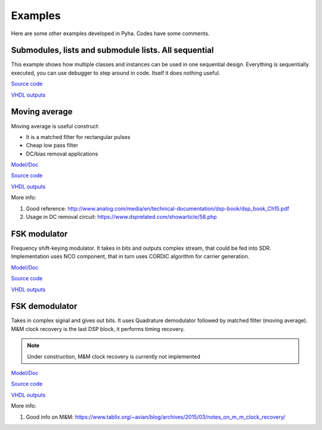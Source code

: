 Examples
========
Here are some other examples developed in Pyha. Codes have some comments.


Submodules, lists and submodule lists. All sequential
-----------------------------------------------------
This example shows how multiple classes and instances can be used in one sequential design.
Everything is sequentially executed, you can use debugger to step around in code.
Itself it does nothing useful.

`Source code <https://github.com/petspats/pyha/blob/develop/examples/deep_sequential/deep_sequential.py>`__

`VHDL outputs <https://github.com/petspats/pyha/tree/develop/examples/deep_sequential/conversion/src>`__



Moving average
--------------
Moving average is useful construct:

- It is a matched filter for rectangular pulses
- Cheap low pass filter
- DC/bias removal applications


`Model/Doc <https://github.com/petspats/pyha/blob/develop/examples/moving_average/moving_average.ipynb>`__

`Source code <https://github.com/petspats/pyha/blob/develop/examples/moving_average/moving_average.py>`__

`VHDL outputs <https://github.com/petspats/pyha/tree/develop/examples/moving_average/conversion/src>`__


More info:

#. Good reference: http://www.analog.com/media/en/technical-documentation/dsp-book/dsp_book_Ch15.pdf
#. Usage in DC removal circuit: https://www.dsprelated.com/showarticle/58.php

FSK modulator
-------------
Frequency shift-keying modulator. It takes in bits and outputs complex stream, that could be fed
into SDR. Implementation uses NCO component, that in turn uses CORDIC algorithm for carrier generation.


`Model/Doc <https://github.com/petspats/pyha/blob/develop/examples/fsk_modulator/fsk_modulator.ipynb>`__

`Source code <https://github.com/petspats/pyha/blob/develop/examples/fsk_modulator/fsk_modulator.py>`__

`VHDL outputs <https://github.com/petspats/pyha/tree/develop/examples/fsk_modulator/conversion/src>`__

FSK demodulator
---------------
Takes in complex signal and gives out bits. It uses Quadrature demodulator followed by
matched filter (moving average). M&M clock recovery is the last DSP block, it performs timing recovery.

.. note:: Under construction, M&M clock recovery is currently not implemented


`Model/Doc <https://github.com/petspats/pyha/blob/develop/examples/fsk_demodulator/fsk_demodulator.ipynb>`__

`Source code <https://github.com/petspats/pyha/blob/develop/examples/fsk_demodulator/fsk_demodulator.py>`__

`VHDL outputs <https://github.com/petspats/pyha/tree/develop/examples/fsk_demodulator/conversion/src>`__


More info:

#. Good info on M&M: https://www.tablix.org/~avian/blog/archives/2015/03/notes_on_m_m_clock_recovery/